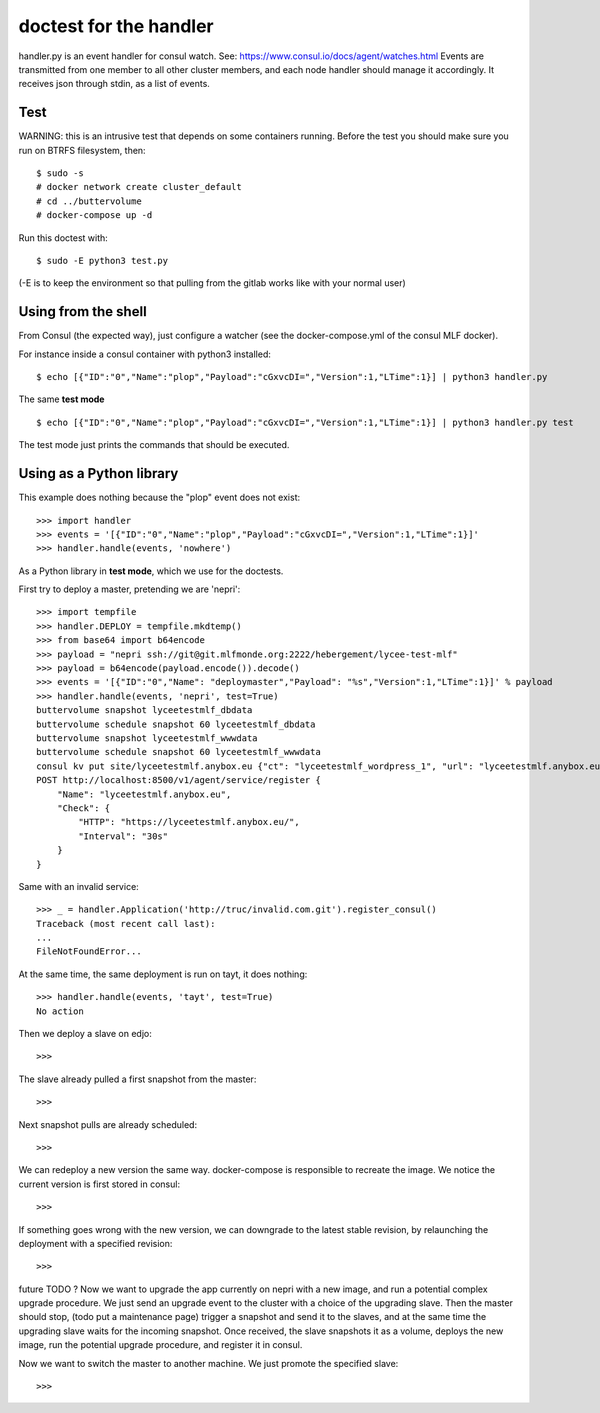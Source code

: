 doctest for the handler
=======================

handler.py is an event handler for consul watch.
See: https://www.consul.io/docs/agent/watches.html
Events are transmitted from one member to all other cluster members,
and each node handler should manage it accordingly.
It receives json through stdin, as a list of events.

Test
****

WARNING: this is an intrusive test that depends on some containers running.
Before the test you should make sure you run on BTRFS filesystem, then::

    $ sudo -s
    # docker network create cluster_default
    # cd ../buttervolume
    # docker-compose up -d

Run this doctest with::

    $ sudo -E python3 test.py

(-E is to keep the environment so that pulling from the gitlab works like with your normal user)

Using from the shell
********************

From Consul (the expected way), just configure a watcher (see the docker-compose.yml of the consul MLF docker).

For instance inside a consul container with python3 installed::

    $ echo [{"ID":"0","Name":"plop","Payload":"cGxvcDI=","Version":1,"LTime":1}] | python3 handler.py

The same **test mode** ::

    $ echo [{"ID":"0","Name":"plop","Payload":"cGxvcDI=","Version":1,"LTime":1}] | python3 handler.py test

The test mode just prints the commands that should be executed.

Using as a Python library
*************************

This example does nothing because the "plop" event does not exist::

    >>> import handler
    >>> events = '[{"ID":"0","Name":"plop","Payload":"cGxvcDI=","Version":1,"LTime":1}]'
    >>> handler.handle(events, 'nowhere')

As a Python library in **test mode**, which we use for the doctests.

First try to deploy a master, pretending we are 'nepri'::

    >>> import tempfile
    >>> handler.DEPLOY = tempfile.mkdtemp()
    >>> from base64 import b64encode
    >>> payload = "nepri ssh://git@git.mlfmonde.org:2222/hebergement/lycee-test-mlf"
    >>> payload = b64encode(payload.encode()).decode()
    >>> events = '[{"ID":"0","Name": "deploymaster","Payload": "%s","Version":1,"LTime":1}]' % payload
    >>> handler.handle(events, 'nepri', test=True)
    buttervolume snapshot lyceetestmlf_dbdata
    buttervolume schedule snapshot 60 lyceetestmlf_dbdata
    buttervolume snapshot lyceetestmlf_wwwdata
    buttervolume schedule snapshot 60 lyceetestmlf_wwwdata
    consul kv put site/lyceetestmlf.anybox.eu {"ct": "lyceetestmlf_wordpress_1", "url": "lyceetestmlf.anybox.eu", "node": "nepri"}
    POST http://localhost:8500/v1/agent/service/register {
        "Name": "lyceetestmlf.anybox.eu",
        "Check": {
            "HTTP": "https://lyceetestmlf.anybox.eu/",
            "Interval": "30s"
        }
    }

Same with an invalid service::

    >>> _ = handler.Application('http://truc/invalid.com.git').register_consul()
    Traceback (most recent call last):
    ...
    FileNotFoundError...

At the same time, the same deployment is run on tayt, it does nothing::

    >>> handler.handle(events, 'tayt', test=True)
    No action

Then we deploy a slave on edjo::

    >>>

The slave already pulled a first snapshot from the master::

    >>>

Next snapshot pulls are already scheduled::

    >>>

We can redeploy a new version the same way. docker-compose is responsible to recreate the image.
We notice the current version is first stored in consul::

    >>>

If something goes wrong with the new version, we can downgrade to the latest
stable revision, by relaunching the deployment with a specified revision::

    >>> 


future TODO ?
Now we want to upgrade the app currently on nepri with a new image, and run a
potential complex upgrade procedure. We just send an upgrade event to the cluster with
a choice of the upgrading slave.  Then the master should stop, (todo put a
maintenance page) trigger a snapshot and send it to the slaves, and at the same
time the upgrading slave waits for the incoming snapshot. Once received, the
slave snapshots it as a volume, deploys the new image, run the potential
upgrade procedure, and register it in consul.

Now we want to switch the master to another machine. We just promote the specified slave::

    >>>


